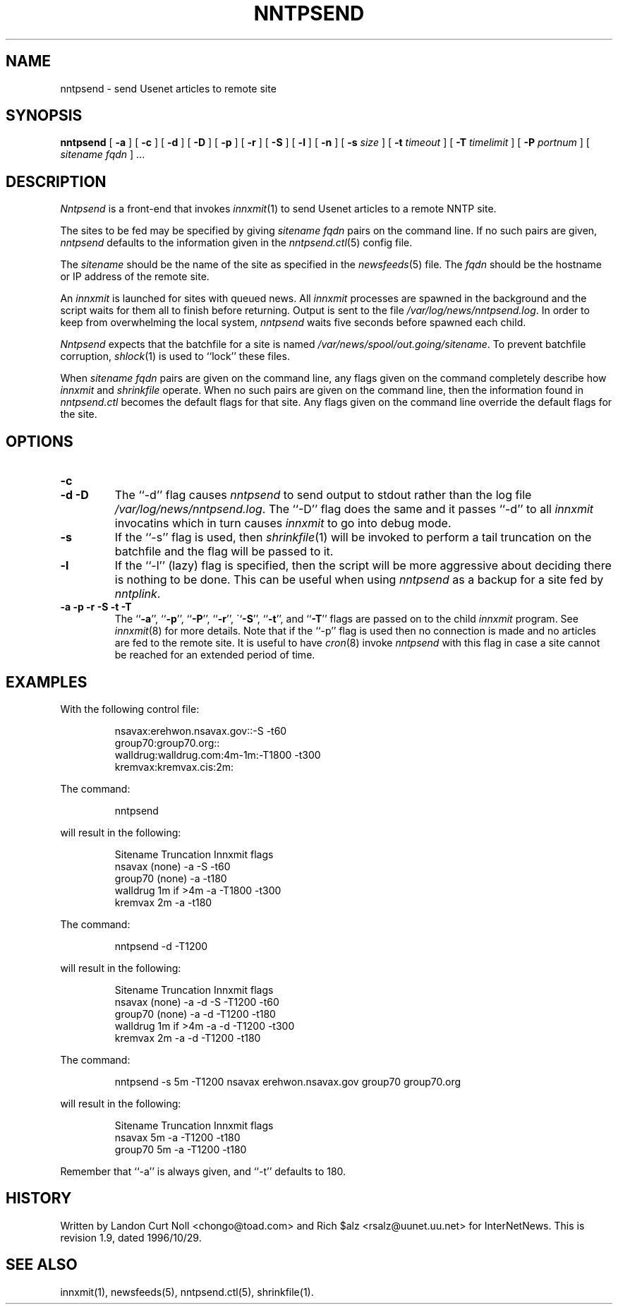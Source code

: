 .TH NNTPSEND 8
.SH NAME
nntpsend \- send Usenet articles to remote site
.SH SYNOPSIS
.B nntpsend
[
.B \-a
]
[
.B \-c
]
[
.B \-d
]
[
.B \-D
]
[
.B \-p
]
[
.B \-r
]
[
.B \-S
]
[
.B \-l
]
[
.B \-n
]
[
.BI \-s " size"
]
[
.BI \-t " timeout"
]
[
.BI \-T " timelimit"
]
[
.BI \-P " portnum"
]
[
.I sitename
.I fqdn
] ...
.SH DESCRIPTION
.I Nntpsend
is a front-end that invokes
.IR innxmit (1)
to send Usenet articles to a remote NNTP site.
.PP
The sites to be fed may be specified by giving
.I sitename
.I fqdn
pairs on the command line.
If no such pairs are given,
.I nntpsend
defaults to the information given in the
.IR nntpsend.ctl (5)
config file.
.PP
The
.I sitename
should be the name of the site as specified in the
.IR newsfeeds (5) 
file.
The 
.I fqdn 
should be the hostname or IP address of the remote site.
.PP
An
.I innxmit
is launched for sites with queued news.
All
.I innxmit
processes are spawned in the background and the script waits for
them all to finish before returning.
Output is sent to the file
.\" =()<.IR @<_PATH_MOST_LOGS>@/nntpsend.log .>()=
.IR /var/log/news/nntpsend.log .
In order to keep from overwhelming the local system, 
.I nntpsend
waits five seconds before spawned each child.
.PP
.I Nntpsend
expects that the batchfile for a site is named
.\" =()<.IR @<_PATH_BATCHDIR>@/sitename .>()=
.IR /var/news/spool/out.going/sitename .
To prevent batchfile corruption,
.IR shlock (1)
is used to ``lock'' these files.
.PP
When
.I sitename
.I fqdn
pairs are given on the command line, 
any flags given on the command completely describe how
.I innxmit
and
.I shrinkfile
operate.
When no such pairs are given on the command line, then
the information found in
.I nntpsend.ctl
becomes the default flags for that site.
Any flags given on the command line override the default flags
for the site.
.SH OPTIONS
.TP
.B \-c

.TP
.B "\-d \-D"
The ``\-d'' flag causes
.I nntpsend
to send output to stdout rather than the log file
.\" =()<.IR @<_PATH_MOST_LOGS>@/nntpsend.log .>()=
.IR /var/log/news/nntpsend.log .
The ``\-D'' flag does the same
and it passes ``\-d'' to all
.I innxmit
invocatins which in turn causes
.I innxmit
to go into debug mode.
.TP
.B \-s
If the ``\-s'' flag is used, then
.IR shrinkfile (1)
will be invoked to perform a tail truncation on the batchfile and the flag
will be passed to it.
.TP
.B \-l
If the ``\-l'' (lazy) flag is specified, then the script will be more
aggressive about deciding there is nothing to be done.
This can be useful when using
.I nntpsend
as a backup for a site fed by
.IR nntplink .
.TP
.B "\-a \-p \-r \-S \-t \-T"
The ``\fB\-a\fP'', ``\fB\-p\fP'', ``\fB\-P\fP'', ``\fB\-r\fP'',
\``\fP\-S\fP'', ``\fB\-t\fP'', and ``\fB\-T\fP'' flags are passed on to the
child
.I innxmit
program. See 
.IR innxmit (8)
for more details.
Note that if the ``\-p'' flag is used then no connection is made and
no articles are fed to the remote site.
It is useful to have
.IR cron (8)
invoke
.I nntpsend
with this flag in case a site cannot be reached for an extended period of time.
.SH EXAMPLES
With the following control file:
.PP
.RS
.nf
nsavax:erehwon.nsavax.gov::-S -t60
group70:group70.org::
walldrug:walldrug.com:4m-1m:-T1800 -t300
kremvax:kremvax.cis:2m:
.fi
.RE
.PP
The command:
.PP
.RS
nntpsend
.PP
.RE
will result in the following:
.PP
.RS
.nf
Sitename        Truncation      Innxmit flags
nsavax          (none)          \-a \-S \-t60
group70         (none)          \-a \-t180
walldrug        1m if >4m       \-a \-T1800 \-t300
kremvax         2m              \-a \-t180
.fi
.RE
.PP
The command:
.PP
.RS
nntpsend \-d \-T1200
.RE
.PP
will result in the following:
.PP
.RS
.nf
Sitename        Truncation      Innxmit flags
nsavax          (none)          \-a \-d \-S \-T1200 \-t60
group70         (none)          \-a \-d \-T1200 \-t180
walldrug        1m if >4m       \-a \-d \-T1200 \-t300
kremvax         2m              \-a \-d \-T1200 \-t180
.fi
.RE
.PP
The command:
.PP
.RS
nntpsend \-s 5m \-T1200 nsavax erehwon.nsavax.gov group70 group70.org
.PP
.RE
will result in the following:
.PP
.RS
.nf
Sitename        Truncation      Innxmit flags
nsavax          5m              \-a \-T1200 \-t180
group70         5m              \-a \-T1200 \-t180
.fi
.RE
.PP
Remember that ``\-a'' is always given, and ``\-t'' defaults to 180.
.SH HISTORY
Written by Landon Curt Noll <chongo@toad.com>
and Rich $alz <rsalz@uunet.uu.net> for InterNetNews.
.de R$
This is revision \\$3, dated \\$4.
..
.R$ $Id: nntpsend.8,v 1.9 1996/10/29 23:25:05 brister Exp $
.SH "SEE ALSO"
innxmit(1), 
newsfeeds(5),
nntpsend.ctl(5),
shrinkfile(1).
